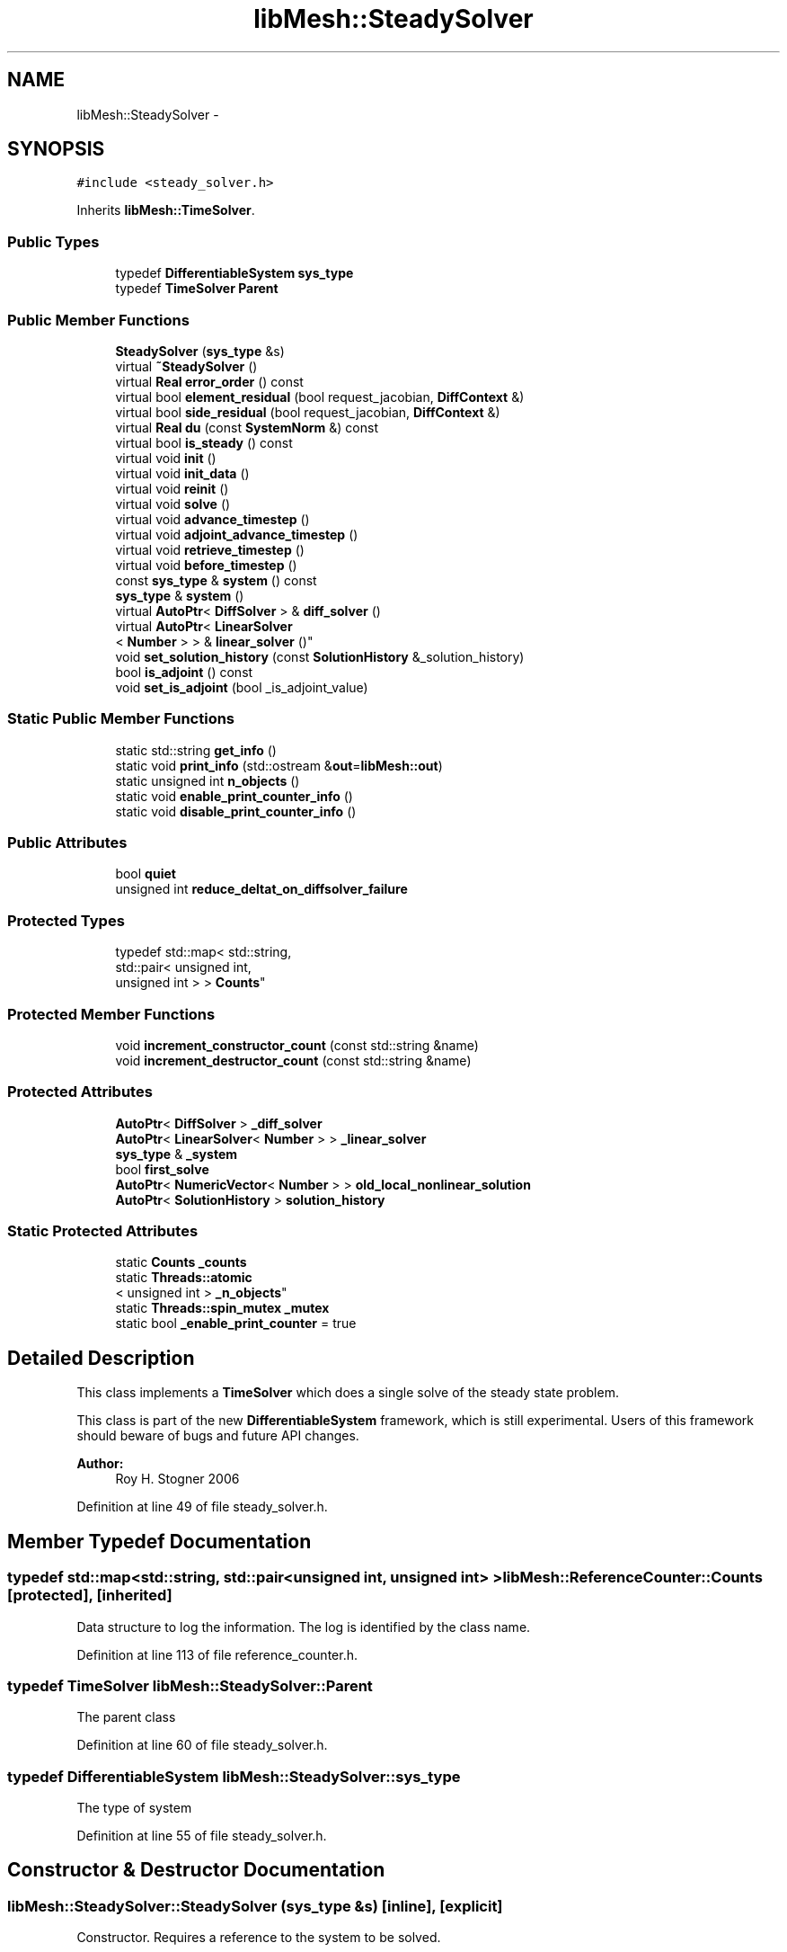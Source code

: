 .TH "libMesh::SteadySolver" 3 "Tue May 6 2014" "libMesh" \" -*- nroff -*-
.ad l
.nh
.SH NAME
libMesh::SteadySolver \- 
.SH SYNOPSIS
.br
.PP
.PP
\fC#include <steady_solver\&.h>\fP
.PP
Inherits \fBlibMesh::TimeSolver\fP\&.
.SS "Public Types"

.in +1c
.ti -1c
.RI "typedef \fBDifferentiableSystem\fP \fBsys_type\fP"
.br
.ti -1c
.RI "typedef \fBTimeSolver\fP \fBParent\fP"
.br
.in -1c
.SS "Public Member Functions"

.in +1c
.ti -1c
.RI "\fBSteadySolver\fP (\fBsys_type\fP &s)"
.br
.ti -1c
.RI "virtual \fB~SteadySolver\fP ()"
.br
.ti -1c
.RI "virtual \fBReal\fP \fBerror_order\fP () const "
.br
.ti -1c
.RI "virtual bool \fBelement_residual\fP (bool request_jacobian, \fBDiffContext\fP &)"
.br
.ti -1c
.RI "virtual bool \fBside_residual\fP (bool request_jacobian, \fBDiffContext\fP &)"
.br
.ti -1c
.RI "virtual \fBReal\fP \fBdu\fP (const \fBSystemNorm\fP &) const "
.br
.ti -1c
.RI "virtual bool \fBis_steady\fP () const "
.br
.ti -1c
.RI "virtual void \fBinit\fP ()"
.br
.ti -1c
.RI "virtual void \fBinit_data\fP ()"
.br
.ti -1c
.RI "virtual void \fBreinit\fP ()"
.br
.ti -1c
.RI "virtual void \fBsolve\fP ()"
.br
.ti -1c
.RI "virtual void \fBadvance_timestep\fP ()"
.br
.ti -1c
.RI "virtual void \fBadjoint_advance_timestep\fP ()"
.br
.ti -1c
.RI "virtual void \fBretrieve_timestep\fP ()"
.br
.ti -1c
.RI "virtual void \fBbefore_timestep\fP ()"
.br
.ti -1c
.RI "const \fBsys_type\fP & \fBsystem\fP () const "
.br
.ti -1c
.RI "\fBsys_type\fP & \fBsystem\fP ()"
.br
.ti -1c
.RI "virtual \fBAutoPtr\fP< \fBDiffSolver\fP > & \fBdiff_solver\fP ()"
.br
.ti -1c
.RI "virtual \fBAutoPtr\fP< \fBLinearSolver\fP
.br
< \fBNumber\fP > > & \fBlinear_solver\fP ()"
.br
.ti -1c
.RI "void \fBset_solution_history\fP (const \fBSolutionHistory\fP &_solution_history)"
.br
.ti -1c
.RI "bool \fBis_adjoint\fP () const "
.br
.ti -1c
.RI "void \fBset_is_adjoint\fP (bool _is_adjoint_value)"
.br
.in -1c
.SS "Static Public Member Functions"

.in +1c
.ti -1c
.RI "static std::string \fBget_info\fP ()"
.br
.ti -1c
.RI "static void \fBprint_info\fP (std::ostream &\fBout\fP=\fBlibMesh::out\fP)"
.br
.ti -1c
.RI "static unsigned int \fBn_objects\fP ()"
.br
.ti -1c
.RI "static void \fBenable_print_counter_info\fP ()"
.br
.ti -1c
.RI "static void \fBdisable_print_counter_info\fP ()"
.br
.in -1c
.SS "Public Attributes"

.in +1c
.ti -1c
.RI "bool \fBquiet\fP"
.br
.ti -1c
.RI "unsigned int \fBreduce_deltat_on_diffsolver_failure\fP"
.br
.in -1c
.SS "Protected Types"

.in +1c
.ti -1c
.RI "typedef std::map< std::string, 
.br
std::pair< unsigned int, 
.br
unsigned int > > \fBCounts\fP"
.br
.in -1c
.SS "Protected Member Functions"

.in +1c
.ti -1c
.RI "void \fBincrement_constructor_count\fP (const std::string &name)"
.br
.ti -1c
.RI "void \fBincrement_destructor_count\fP (const std::string &name)"
.br
.in -1c
.SS "Protected Attributes"

.in +1c
.ti -1c
.RI "\fBAutoPtr\fP< \fBDiffSolver\fP > \fB_diff_solver\fP"
.br
.ti -1c
.RI "\fBAutoPtr\fP< \fBLinearSolver\fP< \fBNumber\fP > > \fB_linear_solver\fP"
.br
.ti -1c
.RI "\fBsys_type\fP & \fB_system\fP"
.br
.ti -1c
.RI "bool \fBfirst_solve\fP"
.br
.ti -1c
.RI "\fBAutoPtr\fP< \fBNumericVector\fP< \fBNumber\fP > > \fBold_local_nonlinear_solution\fP"
.br
.ti -1c
.RI "\fBAutoPtr\fP< \fBSolutionHistory\fP > \fBsolution_history\fP"
.br
.in -1c
.SS "Static Protected Attributes"

.in +1c
.ti -1c
.RI "static \fBCounts\fP \fB_counts\fP"
.br
.ti -1c
.RI "static \fBThreads::atomic\fP
.br
< unsigned int > \fB_n_objects\fP"
.br
.ti -1c
.RI "static \fBThreads::spin_mutex\fP \fB_mutex\fP"
.br
.ti -1c
.RI "static bool \fB_enable_print_counter\fP = true"
.br
.in -1c
.SH "Detailed Description"
.PP 
This class implements a \fBTimeSolver\fP which does a single solve of the steady state problem\&.
.PP
This class is part of the new \fBDifferentiableSystem\fP framework, which is still experimental\&. Users of this framework should beware of bugs and future API changes\&.
.PP
\fBAuthor:\fP
.RS 4
Roy H\&. Stogner 2006 
.RE
.PP

.PP
Definition at line 49 of file steady_solver\&.h\&.
.SH "Member Typedef Documentation"
.PP 
.SS "typedef std::map<std::string, std::pair<unsigned int, unsigned int> > \fBlibMesh::ReferenceCounter::Counts\fP\fC [protected]\fP, \fC [inherited]\fP"
Data structure to log the information\&. The log is identified by the class name\&. 
.PP
Definition at line 113 of file reference_counter\&.h\&.
.SS "typedef \fBTimeSolver\fP \fBlibMesh::SteadySolver::Parent\fP"
The parent class 
.PP
Definition at line 60 of file steady_solver\&.h\&.
.SS "typedef \fBDifferentiableSystem\fP \fBlibMesh::SteadySolver::sys_type\fP"
The type of system 
.PP
Definition at line 55 of file steady_solver\&.h\&.
.SH "Constructor & Destructor Documentation"
.PP 
.SS "libMesh::SteadySolver::SteadySolver (\fBsys_type\fP &s)\fC [inline]\fP, \fC [explicit]\fP"
Constructor\&. Requires a reference to the system to be solved\&. 
.PP
Definition at line 67 of file steady_solver\&.h\&.
.PP
.nf
67 : Parent(s) {}
.fi
.SS "libMesh::SteadySolver::~SteadySolver ()\fC [virtual]\fP"
Destructor\&. 
.PP
Definition at line 28 of file steady_solver\&.C\&.
.PP
.nf
29 {
30 }
.fi
.SH "Member Function Documentation"
.PP 
.SS "void libMesh::TimeSolver::adjoint_advance_timestep ()\fC [virtual]\fP, \fC [inherited]\fP"
This method advances the adjoint solution to the previous timestep, after an adjoint_solve() has been performed\&. This will be done before every UnsteadySolver::adjoint_solve()\&. 
.PP
Reimplemented in \fBlibMesh::UnsteadySolver\fP\&.
.PP
Definition at line 106 of file time_solver\&.C\&.
.PP
.nf
107 {
108 }
.fi
.SS "void libMesh::TimeSolver::advance_timestep ()\fC [virtual]\fP, \fC [inherited]\fP"
This method advances the solution to the next timestep, after a \fBsolve()\fP has been performed\&. Often this will be done after every \fBUnsteadySolver::solve()\fP, but adaptive mesh refinement and/or adaptive time step selection may require some \fBsolve()\fP steps to be repeated\&. 
.PP
Reimplemented in \fBlibMesh::EigenTimeSolver\fP, \fBlibMesh::UnsteadySolver\fP, and \fBlibMesh::AdaptiveTimeSolver\fP\&.
.PP
Definition at line 102 of file time_solver\&.C\&.
.PP
.nf
103 {
104 }
.fi
.SS "virtual void libMesh::TimeSolver::before_timestep ()\fC [inline]\fP, \fC [virtual]\fP, \fC [inherited]\fP"
This method is for subclasses or users to override to do arbitrary processing between timesteps 
.PP
Definition at line 152 of file time_solver\&.h\&.
.PP
.nf
152 {}
.fi
.SS "virtual \fBAutoPtr\fP<\fBDiffSolver\fP>& libMesh::TimeSolver::diff_solver ()\fC [inline]\fP, \fC [virtual]\fP, \fC [inherited]\fP"
An implicit linear or nonlinear solver to use at each timestep\&. 
.PP
Reimplemented in \fBlibMesh::AdaptiveTimeSolver\fP\&.
.PP
Definition at line 167 of file time_solver\&.h\&.
.PP
References libMesh::TimeSolver::_diff_solver\&.
.PP
.nf
167 { return _diff_solver; }
.fi
.SS "void libMesh::ReferenceCounter::disable_print_counter_info ()\fC [static]\fP, \fC [inherited]\fP"

.PP
Definition at line 106 of file reference_counter\&.C\&.
.PP
References libMesh::ReferenceCounter::_enable_print_counter\&.
.PP
.nf
107 {
108   _enable_print_counter = false;
109   return;
110 }
.fi
.SS "virtual \fBReal\fP libMesh::SteadySolver::du (const \fBSystemNorm\fP &) const\fC [inline]\fP, \fC [virtual]\fP"
Nominally computes the size of the difference between successive solution iterates ||u^{n+1} - u^{n}|| in some norm, but for this class just returns 0\&. 
.PP
Implements \fBlibMesh::TimeSolver\fP\&.
.PP
Definition at line 101 of file steady_solver\&.h\&.
.PP
.nf
101 { return 0; }
.fi
.SS "bool libMesh::SteadySolver::element_residual (boolrequest_jacobian, \fBDiffContext\fP &context)\fC [virtual]\fP"
This method uses the \fBDifferentiableSystem\fP's element_time_derivative() and element_constraint() to build a full residual/jacobian on an element\&. 
.PP
Implements \fBlibMesh::TimeSolver\fP\&.
.PP
Definition at line 34 of file steady_solver\&.C\&.
.PP
References libMesh::TimeSolver::_system, libMesh::DifferentiablePhysics::element_constraint(), libMesh::DifferentiablePhysics::element_time_derivative(), libMesh::DiffContext::fixed_solution_derivative, libMesh::DiffContext::get_elem_fixed_solution(), libMesh::DiffContext::get_elem_solution(), libMesh::libmesh_assert(), and libMesh::System::use_fixed_solution\&.
.PP
.nf
36 {
37   // If a fixed solution is requested, it will just be the current
38   // solution
39   if (_system\&.use_fixed_solution)
40     {
41       context\&.get_elem_fixed_solution() = context\&.get_elem_solution();
42       context\&.fixed_solution_derivative = 1\&.0;
43     }
44 
45   bool jacobian_computed =
46     _system\&.element_time_derivative(request_jacobian, context);
47 
48   // The user shouldn't compute a jacobian unless requested
49   libmesh_assert(request_jacobian || !jacobian_computed);
50 
51   bool jacobian_computed2 =
52     _system\&.element_constraint(jacobian_computed, context);
53 
54   // The user shouldn't compute a jacobian unless requested
55   libmesh_assert (jacobian_computed || !jacobian_computed2);
56 
57   return jacobian_computed2;
58 }
.fi
.SS "void libMesh::ReferenceCounter::enable_print_counter_info ()\fC [static]\fP, \fC [inherited]\fP"
Methods to enable/disable the reference counter output from \fBprint_info()\fP 
.PP
Definition at line 100 of file reference_counter\&.C\&.
.PP
References libMesh::ReferenceCounter::_enable_print_counter\&.
.PP
.nf
101 {
102   _enable_print_counter = true;
103   return;
104 }
.fi
.SS "virtual \fBReal\fP libMesh::SteadySolver::error_order () const\fC [inline]\fP, \fC [virtual]\fP"
error convergence order against deltat is not applicable to a steady problem\&. 
.PP
Definition at line 78 of file steady_solver\&.h\&.
.PP
.nf
78 { return 0\&.; }
.fi
.SS "std::string libMesh::ReferenceCounter::get_info ()\fC [static]\fP, \fC [inherited]\fP"
Gets a string containing the reference information\&. 
.PP
Definition at line 47 of file reference_counter\&.C\&.
.PP
References libMesh::ReferenceCounter::_counts, and libMesh::Quality::name()\&.
.PP
Referenced by libMesh::ReferenceCounter::print_info()\&.
.PP
.nf
48 {
49 #if defined(LIBMESH_ENABLE_REFERENCE_COUNTING) && defined(DEBUG)
50 
51   std::ostringstream oss;
52 
53   oss << '\n'
54       << " ---------------------------------------------------------------------------- \n"
55       << "| Reference count information                                                |\n"
56       << " ---------------------------------------------------------------------------- \n";
57 
58   for (Counts::iterator it = _counts\&.begin();
59        it != _counts\&.end(); ++it)
60     {
61       const std::string name(it->first);
62       const unsigned int creations    = it->second\&.first;
63       const unsigned int destructions = it->second\&.second;
64 
65       oss << "| " << name << " reference count information:\n"
66           << "|  Creations:    " << creations    << '\n'
67           << "|  Destructions: " << destructions << '\n';
68     }
69 
70   oss << " ---------------------------------------------------------------------------- \n";
71 
72   return oss\&.str();
73 
74 #else
75 
76   return "";
77 
78 #endif
79 }
.fi
.SS "void libMesh::ReferenceCounter::increment_constructor_count (const std::string &name)\fC [inline]\fP, \fC [protected]\fP, \fC [inherited]\fP"
Increments the construction counter\&. Should be called in the constructor of any derived class that will be reference counted\&. 
.PP
Definition at line 163 of file reference_counter\&.h\&.
.PP
References libMesh::ReferenceCounter::_counts, libMesh::Quality::name(), and libMesh::Threads::spin_mtx\&.
.PP
Referenced by libMesh::ReferenceCountedObject< RBParametrized >::ReferenceCountedObject()\&.
.PP
.nf
164 {
165   Threads::spin_mutex::scoped_lock lock(Threads::spin_mtx);
166   std::pair<unsigned int, unsigned int>& p = _counts[name];
167 
168   p\&.first++;
169 }
.fi
.SS "void libMesh::ReferenceCounter::increment_destructor_count (const std::string &name)\fC [inline]\fP, \fC [protected]\fP, \fC [inherited]\fP"
Increments the destruction counter\&. Should be called in the destructor of any derived class that will be reference counted\&. 
.PP
Definition at line 176 of file reference_counter\&.h\&.
.PP
References libMesh::ReferenceCounter::_counts, libMesh::Quality::name(), and libMesh::Threads::spin_mtx\&.
.PP
Referenced by libMesh::ReferenceCountedObject< RBParametrized >::~ReferenceCountedObject()\&.
.PP
.nf
177 {
178   Threads::spin_mutex::scoped_lock lock(Threads::spin_mtx);
179   std::pair<unsigned int, unsigned int>& p = _counts[name];
180 
181   p\&.second++;
182 }
.fi
.SS "void libMesh::TimeSolver::init ()\fC [virtual]\fP, \fC [inherited]\fP"
The initialization function\&. This method is used to initialize internal data structures before a simulation begins\&. 
.PP
Reimplemented in \fBlibMesh::EigenTimeSolver\fP, \fBlibMesh::UnsteadySolver\fP, and \fBlibMesh::AdaptiveTimeSolver\fP\&.
.PP
Definition at line 64 of file time_solver\&.C\&.
.PP
References libMesh::TimeSolver::_diff_solver, libMesh::TimeSolver::_linear_solver, libMesh::TimeSolver::_system, libMesh::DiffSolver::build(), and libMesh::ParallelObject::comm()\&.
.PP
Referenced by libMesh::UnsteadySolver::init()\&.
.PP
.nf
65 {
66   // If the user hasn't given us a solver to use,
67   // just build a default solver
68   if (_diff_solver\&.get() == NULL)
69     _diff_solver = DiffSolver::build(_system);
70 
71   if (_linear_solver\&.get() == NULL)
72     _linear_solver = LinearSolver<Number>::build(_system\&.comm());
73 }
.fi
.SS "void libMesh::TimeSolver::init_data ()\fC [virtual]\fP, \fC [inherited]\fP"
The data initialization function\&. This method is used to initialize internal data structures after the underlying \fBSystem\fP has been initialized 
.PP
Reimplemented in \fBlibMesh::UnsteadySolver\fP\&.
.PP
Definition at line 77 of file time_solver\&.C\&.
.PP
References libMesh::TimeSolver::_diff_solver, libMesh::TimeSolver::_linear_solver, libMesh::TimeSolver::_system, libMesh::System::name(), and libMesh::on_command_line()\&.
.PP
Referenced by libMesh::UnsteadySolver::init_data()\&.
.PP
.nf
78 {
79   _diff_solver->init();
80 
81   if (libMesh::on_command_line("--solver_system_names"))
82     _linear_solver->init((_system\&.name()+"_")\&.c_str());
83   else
84   _linear_solver->init();
85 }
.fi
.SS "bool libMesh::TimeSolver::is_adjoint () const\fC [inline]\fP, \fC [inherited]\fP"
Accessor for querying whether we need to do a primal or adjoint solve 
.PP
Definition at line 217 of file time_solver\&.h\&.
.PP
References libMesh::TimeSolver::_is_adjoint\&.
.PP
Referenced by libMesh::FEMSystem::build_context()\&.
.PP
.nf
218   { return _is_adjoint; }
.fi
.SS "virtual bool libMesh::SteadySolver::is_steady () const\fC [inline]\fP, \fC [virtual]\fP"
This is a steady-state solver\&. 
.PP
Implements \fBlibMesh::TimeSolver\fP\&.
.PP
Definition at line 106 of file steady_solver\&.h\&.
.PP
.nf
106 { return true; }
.fi
.SS "virtual \fBAutoPtr\fP<\fBLinearSolver\fP<\fBNumber\fP> >& libMesh::TimeSolver::linear_solver ()\fC [inline]\fP, \fC [virtual]\fP, \fC [inherited]\fP"
An implicit linear solver to use for adjoint and sensitivity problems\&. 
.PP
Definition at line 172 of file time_solver\&.h\&.
.PP
References libMesh::TimeSolver::_linear_solver\&.
.PP
.nf
172 { return _linear_solver; }
.fi
.SS "static unsigned int libMesh::ReferenceCounter::n_objects ()\fC [inline]\fP, \fC [static]\fP, \fC [inherited]\fP"
Prints the number of outstanding (created, but not yet destroyed) objects\&. 
.PP
Definition at line 79 of file reference_counter\&.h\&.
.PP
References libMesh::ReferenceCounter::_n_objects\&.
.PP
.nf
80   { return _n_objects; }
.fi
.SS "void libMesh::ReferenceCounter::print_info (std::ostream &out = \fC\fBlibMesh::out\fP\fP)\fC [static]\fP, \fC [inherited]\fP"
Prints the reference information, by default to \fC\fBlibMesh::out\fP\fP\&. 
.PP
Definition at line 88 of file reference_counter\&.C\&.
.PP
References libMesh::ReferenceCounter::_enable_print_counter, and libMesh::ReferenceCounter::get_info()\&.
.PP
.nf
89 {
90   if( _enable_print_counter ) out_stream << ReferenceCounter::get_info();
91 }
.fi
.SS "void libMesh::TimeSolver::reinit ()\fC [virtual]\fP, \fC [inherited]\fP"
The reinitialization function\&. This method is used after changes in the mesh 
.PP
Reimplemented in \fBlibMesh::EigenTimeSolver\fP, \fBlibMesh::UnsteadySolver\fP, and \fBlibMesh::AdaptiveTimeSolver\fP\&.
.PP
Definition at line 48 of file time_solver\&.C\&.
.PP
References libMesh::TimeSolver::_diff_solver, libMesh::TimeSolver::_linear_solver, libMesh::TimeSolver::_system, libMesh::libmesh_assert(), libMesh::System::name(), libMesh::on_command_line(), and libMesh::TimeSolver::system()\&.
.PP
Referenced by libMesh::UnsteadySolver::reinit()\&.
.PP
.nf
49 {
50   libmesh_assert(_diff_solver\&.get());
51   libmesh_assert_equal_to (&(_diff_solver->system()), &(this->system()));
52   _diff_solver->reinit();
53 
54   libmesh_assert(_linear_solver\&.get());
55   _linear_solver->clear();
56   if (libMesh::on_command_line("--solver_system_names"))
57     _linear_solver->init((_system\&.name()+"_")\&.c_str());
58   else
59   _linear_solver->init();
60 }
.fi
.SS "void libMesh::TimeSolver::retrieve_timestep ()\fC [virtual]\fP, \fC [inherited]\fP"
This method retrieves all the stored solutions at the current system\&.time 
.PP
Reimplemented in \fBlibMesh::UnsteadySolver\fP\&.
.PP
Definition at line 110 of file time_solver\&.C\&.
.PP
.nf
111 {
112 }
.fi
.SS "void libMesh::TimeSolver::set_is_adjoint (bool_is_adjoint_value)\fC [inline]\fP, \fC [inherited]\fP"
Accessor for setting whether we need to do a primal or adjoint solve 
.PP
Definition at line 224 of file time_solver\&.h\&.
.PP
References libMesh::TimeSolver::_is_adjoint\&.
.PP
Referenced by libMesh::DifferentiableSystem::adjoint_solve(), libMesh::FEMSystem::postprocess(), and libMesh::DifferentiableSystem::solve()\&.
.PP
.nf
225   { _is_adjoint = _is_adjoint_value; }
.fi
.SS "void libMesh::TimeSolver::set_solution_history (const \fBSolutionHistory\fP &_solution_history)\fC [inherited]\fP"
A setter function users will employ if they need to do something other than save no solution history 
.PP
Definition at line 97 of file time_solver\&.C\&.
.PP
References libMesh::SolutionHistory::clone(), and libMesh::TimeSolver::solution_history\&.
.PP
.nf
98 {
99   solution_history = _solution_history\&.clone();
100 }
.fi
.SS "bool libMesh::SteadySolver::side_residual (boolrequest_jacobian, \fBDiffContext\fP &context)\fC [virtual]\fP"
This method uses the \fBDifferentiableSystem\fP's side_time_derivative() and side_constraint() to build a full residual/jacobian on an element's side\&. 
.PP
Implements \fBlibMesh::TimeSolver\fP\&.
.PP
Definition at line 62 of file steady_solver\&.C\&.
.PP
References libMesh::TimeSolver::_system, libMesh::DiffContext::fixed_solution_derivative, libMesh::DiffContext::get_elem_fixed_solution(), libMesh::DiffContext::get_elem_solution(), libMesh::libmesh_assert(), libMesh::DifferentiablePhysics::side_constraint(), libMesh::DifferentiablePhysics::side_time_derivative(), and libMesh::System::use_fixed_solution\&.
.PP
.nf
64 {
65   // If a fixed solution is requested, it will just be the current
66   // solution
67   if (_system\&.use_fixed_solution)
68     {
69       context\&.get_elem_fixed_solution() = context\&.get_elem_solution();
70       context\&.fixed_solution_derivative = 1\&.0;
71     }
72 
73   bool jacobian_computed =
74     _system\&.side_time_derivative(request_jacobian, context);
75 
76   // The user shouldn't compute a jacobian unless requested
77   libmesh_assert (request_jacobian || !jacobian_computed);
78 
79   bool jacobian_computed2 =
80     _system\&.side_constraint(jacobian_computed, context);
81 
82   // The user shouldn't compute a jacobian unless requested
83   libmesh_assert (jacobian_computed || !jacobian_computed2);
84 
85   return jacobian_computed2;
86 }
.fi
.SS "void libMesh::TimeSolver::solve ()\fC [virtual]\fP, \fC [inherited]\fP"
This method solves for the solution at the next timestep (or solves for a steady-state solution)\&. Usually we will only need to solve one (non)linear system per timestep, but more complex subclasses may override this\&. 
.PP
Reimplemented in \fBlibMesh::EigenTimeSolver\fP, \fBlibMesh::UnsteadySolver\fP, \fBlibMesh::AdaptiveTimeSolver\fP, and \fBlibMesh::TwostepTimeSolver\fP\&.
.PP
Definition at line 89 of file time_solver\&.C\&.
.PP
References libMesh::TimeSolver::_diff_solver, libMesh::libmesh_assert(), and libMesh::TimeSolver::system()\&.
.PP
.nf
90 {
91   libmesh_assert(_diff_solver\&.get());
92   libmesh_assert_equal_to (&(_diff_solver->system()), &(this->system()));
93   _diff_solver->solve();
94 }
.fi
.SS "const \fBsys_type\fP& libMesh::TimeSolver::system () const\fC [inline]\fP, \fC [inherited]\fP"

.PP
\fBReturns:\fP
.RS 4
a constant reference to the system we are solving\&. 
.RE
.PP

.PP
Definition at line 157 of file time_solver\&.h\&.
.PP
References libMesh::TimeSolver::_system\&.
.PP
Referenced by libMesh::TimeSolver::reinit(), and libMesh::TimeSolver::solve()\&.
.PP
.nf
157 { return _system; }
.fi
.SS "\fBsys_type\fP& libMesh::TimeSolver::system ()\fC [inline]\fP, \fC [inherited]\fP"

.PP
\fBReturns:\fP
.RS 4
a writeable reference to the system we are solving\&. 
.RE
.PP

.PP
Definition at line 162 of file time_solver\&.h\&.
.PP
References libMesh::TimeSolver::_system\&.
.PP
.nf
162 { return _system; }
.fi
.SH "Member Data Documentation"
.PP 
.SS "\fBReferenceCounter::Counts\fP libMesh::ReferenceCounter::_counts\fC [static]\fP, \fC [protected]\fP, \fC [inherited]\fP"
Actually holds the data\&. 
.PP
Definition at line 118 of file reference_counter\&.h\&.
.PP
Referenced by libMesh::ReferenceCounter::get_info(), libMesh::ReferenceCounter::increment_constructor_count(), and libMesh::ReferenceCounter::increment_destructor_count()\&.
.SS "\fBAutoPtr\fP<\fBDiffSolver\fP> libMesh::TimeSolver::_diff_solver\fC [protected]\fP, \fC [inherited]\fP"
An implicit linear or nonlinear solver to use at each timestep\&. 
.PP
Definition at line 232 of file time_solver\&.h\&.
.PP
Referenced by libMesh::TimeSolver::diff_solver(), libMesh::TimeSolver::init(), libMesh::TimeSolver::init_data(), libMesh::TimeSolver::reinit(), libMesh::UnsteadySolver::solve(), and libMesh::TimeSolver::solve()\&.
.SS "bool libMesh::ReferenceCounter::_enable_print_counter = true\fC [static]\fP, \fC [protected]\fP, \fC [inherited]\fP"
Flag to control whether reference count information is printed when print_info is called\&. 
.PP
Definition at line 137 of file reference_counter\&.h\&.
.PP
Referenced by libMesh::ReferenceCounter::disable_print_counter_info(), libMesh::ReferenceCounter::enable_print_counter_info(), and libMesh::ReferenceCounter::print_info()\&.
.SS "\fBAutoPtr\fP<\fBLinearSolver\fP<\fBNumber\fP> > libMesh::TimeSolver::_linear_solver\fC [protected]\fP, \fC [inherited]\fP"
An implicit linear solver to use for adjoint problems\&. 
.PP
Definition at line 237 of file time_solver\&.h\&.
.PP
Referenced by libMesh::TimeSolver::init(), libMesh::TimeSolver::init_data(), libMesh::TimeSolver::linear_solver(), and libMesh::TimeSolver::reinit()\&.
.SS "\fBThreads::spin_mutex\fP libMesh::ReferenceCounter::_mutex\fC [static]\fP, \fC [protected]\fP, \fC [inherited]\fP"
Mutual exclusion object to enable thread-safe reference counting\&. 
.PP
Definition at line 131 of file reference_counter\&.h\&.
.SS "\fBThreads::atomic\fP< unsigned int > libMesh::ReferenceCounter::_n_objects\fC [static]\fP, \fC [protected]\fP, \fC [inherited]\fP"
The number of objects\&. Print the reference count information when the number returns to 0\&. 
.PP
Definition at line 126 of file reference_counter\&.h\&.
.PP
Referenced by libMesh::ReferenceCounter::n_objects(), libMesh::ReferenceCounter::ReferenceCounter(), and libMesh::ReferenceCounter::~ReferenceCounter()\&.
.SS "\fBsys_type\fP& libMesh::TimeSolver::_system\fC [protected]\fP, \fC [inherited]\fP"
A reference to the system we are solving\&. 
.PP
Definition at line 242 of file time_solver\&.h\&.
.PP
Referenced by libMesh::UnsteadySolver::adjoint_advance_timestep(), libMesh::AdaptiveTimeSolver::advance_timestep(), libMesh::UnsteadySolver::advance_timestep(), libMesh::UnsteadySolver::du(), libMesh::EulerSolver::element_residual(), libMesh::Euler2Solver::element_residual(), element_residual(), libMesh::EigenTimeSolver::element_residual(), libMesh::UnsteadySolver::init(), libMesh::TimeSolver::init(), libMesh::EigenTimeSolver::init(), libMesh::UnsteadySolver::init_data(), libMesh::TimeSolver::init_data(), libMesh::UnsteadySolver::old_nonlinear_solution(), libMesh::UnsteadySolver::reinit(), libMesh::TimeSolver::reinit(), libMesh::UnsteadySolver::retrieve_timestep(), libMesh::EulerSolver::side_residual(), libMesh::Euler2Solver::side_residual(), side_residual(), libMesh::EigenTimeSolver::side_residual(), libMesh::TwostepTimeSolver::solve(), libMesh::UnsteadySolver::solve(), libMesh::EigenTimeSolver::solve(), and libMesh::TimeSolver::system()\&.
.SS "bool libMesh::TimeSolver::first_solve\fC [protected]\fP, \fC [inherited]\fP"
A bool that will be true the first time \fBsolve()\fP is called, and false thereafter 
.PP
Definition at line 248 of file time_solver\&.h\&.
.SS "\fBAutoPtr\fP<\fBNumericVector\fP<\fBNumber\fP> > libMesh::TimeSolver::old_local_nonlinear_solution\fC [protected]\fP, \fC [inherited]\fP"
Serial vector of _system\&.get_vector('_old_nonlinear_solution') 
.PP
Definition at line 253 of file time_solver\&.h\&.
.SS "bool libMesh::TimeSolver::quiet\fC [inherited]\fP"
Print extra debugging information if quiet == false\&. 
.PP
Definition at line 177 of file time_solver\&.h\&.
.PP
Referenced by libMesh::TwostepTimeSolver::solve(), libMesh::UnsteadySolver::solve(), and libMesh::EigenTimeSolver::solve()\&.
.SS "unsigned int libMesh::TimeSolver::reduce_deltat_on_diffsolver_failure\fC [inherited]\fP"
This value (which defaults to zero) is the number of times the \fBTimeSolver\fP is allowed to halve deltat and let the \fBDiffSolver\fP repeat the latest failed solve with a reduced timestep\&. Note that this has no effect for SteadySolvers\&. Note that you must set at least one of the \fBDiffSolver\fP flags 'continue_after_max_iterations' or 'continue_after_backtrack_failure' to allow the \fBTimeSolver\fP to retry the solve\&. 
.PP
Definition at line 205 of file time_solver\&.h\&.
.PP
Referenced by libMesh::TwostepTimeSolver::solve(), and libMesh::UnsteadySolver::solve()\&.
.SS "\fBAutoPtr\fP<\fBSolutionHistory\fP> libMesh::TimeSolver::solution_history\fC [protected]\fP, \fC [inherited]\fP"
An \fBAutoPtr\fP to a \fBSolutionHistory\fP object\&. Default is \fBNoSolutionHistory\fP, which the user can override by declaring a different kind of \fBSolutionHistory\fP in the application 
.PP
Definition at line 260 of file time_solver\&.h\&.
.PP
Referenced by libMesh::UnsteadySolver::adjoint_advance_timestep(), libMesh::UnsteadySolver::advance_timestep(), libMesh::UnsteadySolver::retrieve_timestep(), and libMesh::TimeSolver::set_solution_history()\&.

.SH "Author"
.PP 
Generated automatically by Doxygen for libMesh from the source code\&.
